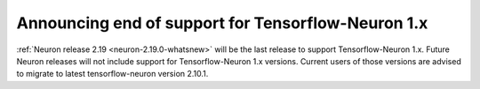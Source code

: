 .. post:: June 28, 2024
    :language: en
    :tags: announce-tensorflow-eos, tf-versions-1-x

.. _announce-tfx-eos:

Announcing end of support for Tensorflow-Neuron 1.x
-----------------------------------------------------

:ref:`Neuron release 2.19 <neuron-2.19.0-whatsnew>` will be the last release to support Tensorflow-Neuron 1.x. 
Future Neuron releases will not include support for Tensorflow-Neuron 1.x versions. Current users of those versions are advised to migrate to latest tensorflow-neuron version 2.10.1.

